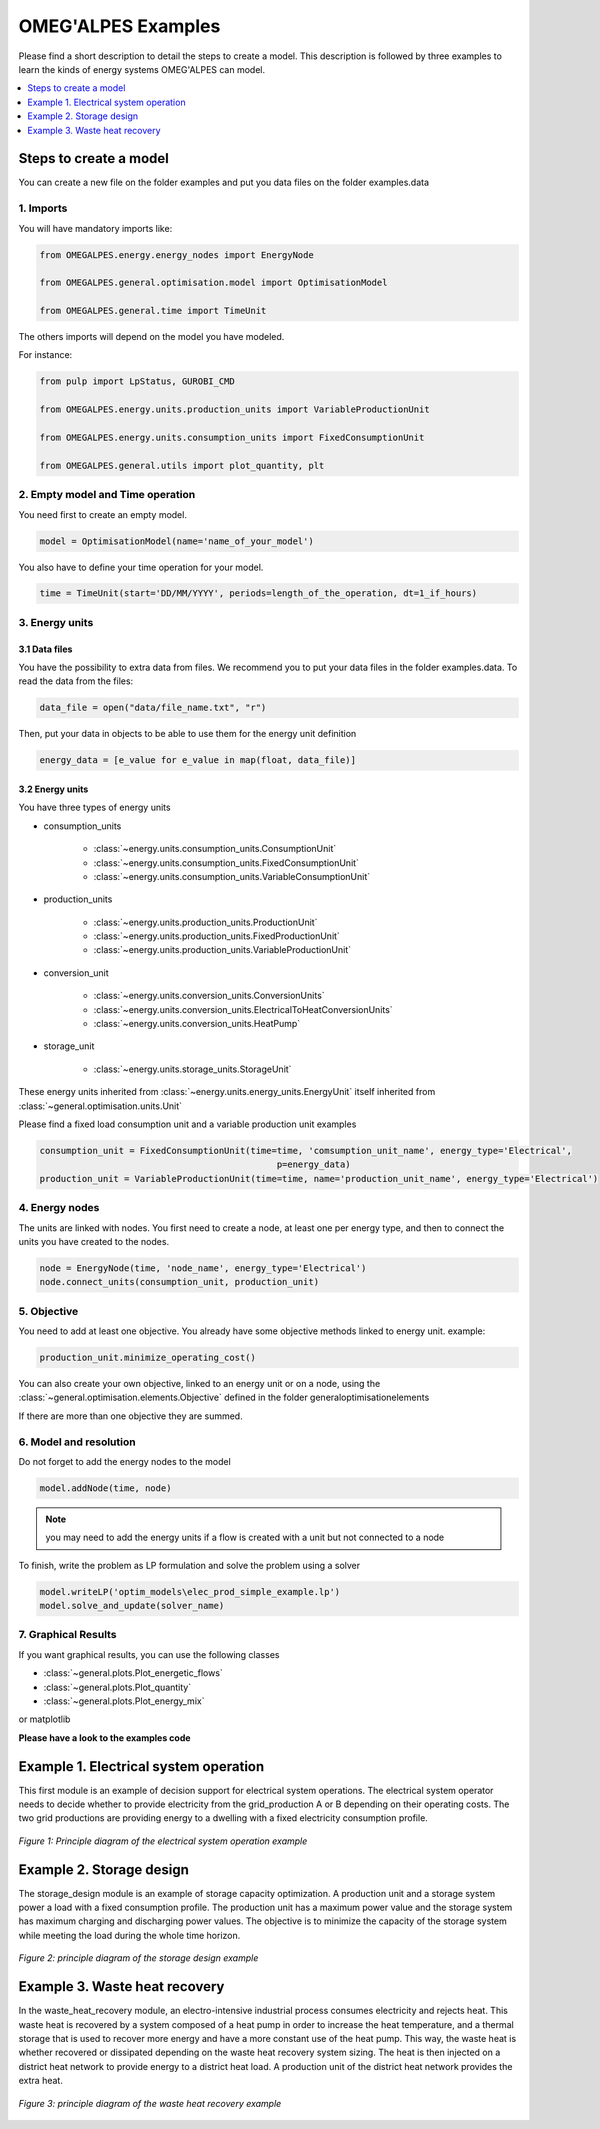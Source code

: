 OMEG'ALPES Examples
===================

Please find a short description to detail the steps to create a model.
This description is followed by three examples to learn the kinds of energy systems OMEG'ALPES can model.

.. contents::
    :depth: 1
    :local:

Steps to create a model
-----------------------
You can create a new file on the folder examples and put you data files on the folder examples.data

1. Imports
++++++++++
You will have mandatory imports like:

.. code-block:: python

    from OMEGALPES.energy.energy_nodes import EnergyNode

    from OMEGALPES.general.optimisation.model import OptimisationModel

    from OMEGALPES.general.time import TimeUnit

The others imports will depend on the model you have modeled.

For instance:

.. code-block:: python

    from pulp import LpStatus, GUROBI_CMD

    from OMEGALPES.energy.units.production_units import VariableProductionUnit

    from OMEGALPES.energy.units.consumption_units import FixedConsumptionUnit

    from OMEGALPES.general.utils import plot_quantity, plt

2. Empty model and Time operation
+++++++++++++++++++++++++++++++++
You need first to create an empty model.

.. code-block:: python

   model = OptimisationModel(name='name_of_your_model')

You also have to define your time operation for your model.

.. code-block:: python

   time = TimeUnit(start='DD/MM/YYYY', periods=length_of_the_operation, dt=1_if_hours)

3. Energy units
+++++++++++++++
3.1 Data files
~~~~~~~~~~~~~~
You have the possibility to extra data from files.
We recommend you to put your data files in the folder examples.data.
To read the data from the files:

.. code-block:: python

   data_file = open("data/file_name.txt", "r")

Then, put your data in objects to be able to use them for the energy unit definition

.. code-block:: python

   energy_data = [e_value for e_value in map(float, data_file)]

3.2 Energy units
~~~~~~~~~~~~~~~~
You have three types of energy units

* consumption_units

    * :class:`~energy.units.consumption_units.ConsumptionUnit`

    * :class:`~energy.units.consumption_units.FixedConsumptionUnit`

    * :class:`~energy.units.consumption_units.VariableConsumptionUnit`

* production_units

    * :class:`~energy.units.production_units.ProductionUnit`

    * :class:`~energy.units.production_units.FixedProductionUnit`

    * :class:`~energy.units.production_units.VariableProductionUnit`

* conversion_unit

    * :class:`~energy.units.conversion_units.ConversionUnits`

    * :class:`~energy.units.conversion_units.ElectricalToHeatConversionUnits`

    * :class:`~energy.units.conversion_units.HeatPump`

* storage_unit

    * :class:`~energy.units.storage_units.StorageUnit`

These energy units inherited from :class:`~energy.units.energy_units.EnergyUnit` itself inherited from
:class:`~general.optimisation.units.Unit`

Please find a fixed load consumption unit and a variable production unit examples

.. code-block:: python

   consumption_unit = FixedConsumptionUnit(time=time, 'comsumption_unit_name', energy_type='Electrical',
                                                p=energy_data)
   production_unit = VariableProductionUnit(time=time, name='production_unit_name', energy_type='Electrical')

4. Energy nodes
+++++++++++++++
The units are linked with  nodes. You first need to create a node, at least one per energy type, and then to connect
the units you have created to the nodes.

.. code-block:: python

   node = EnergyNode(time, 'node_name', energy_type='Electrical')
   node.connect_units(consumption_unit, production_unit)

5. Objective
++++++++++++
You need to add at least one objective. You already have some objective methods linked to energy unit.
example:

.. code-block:: python

   production_unit.minimize_operating_cost()

You can also create your own objective, linked to an energy unit or on a node,
using the :class:`~general.optimisation.elements.Objective` defined in the folder general\optimisation\elements

If there are more than one objective they are summed.

6. Model and resolution
+++++++++++++++++++++++
Do not forget to add the energy nodes to the model

.. code-block:: python

   model.addNode(time, node)

.. note::
   you may need to add the energy units if a flow is created with a unit but not connected to a node

To finish, write the problem as LP formulation and solve the problem using a solver

.. code-block:: python

   model.writeLP('optim_models\elec_prod_simple_example.lp')
   model.solve_and_update(solver_name)

7. Graphical Results
++++++++++++++++++++
If you want graphical results, you can use the following classes

* :class:`~general.plots.Plot_energetic_flows`

* :class:`~general.plots.Plot_quantity`

* :class:`~general.plots.Plot_energy_mix`

or matplotlib


**Please have a look to the examples code**


Example 1. Electrical system operation
--------------------------------------
This first module is an example of decision support for electrical system operations.
The electrical system operator needs to decide whether to provide electricity from the grid_production A or B
depending on their operating costs. The two grid productions are providing energy to a dwelling with a fixed
electricity consumption profile.

.. figure::  images/example_electrical_system_operation_presentation.jpg
   :align:   center

   *Figure 1: Principle diagram of the electrical system operation example*


Example 2. Storage design
-------------------------
The storage_design module is an example of storage capacity optimization. A production unit and a storage system power a
load with a fixed consumption profile. The production unit has a maximum power value and the storage system has maximum
charging and discharging power values. The objective is to minimize the capacity of the storage system while meeting
the load during the whole time horizon.

.. figure::  images/example_storage_design_presentation.jpg
   :align:   center

   *Figure 2: principle diagram of the storage design example*

Example 3. Waste heat recovery
------------------------------
In the waste_heat_recovery module, an electro-intensive industrial process consumes electricity and
rejects heat. This waste heat is recovered by a system composed of a heat pump in order to increase
the heat temperature, and a thermal storage that is used to recover more energy and have a more
constant use of the heat pump. This way, the waste heat is whether recovered or dissipated depending
on the waste heat recovery system sizing. The heat is then injected on a district heat network to
provide energy to a district heat load. A production unit of the district heat network provides the extra
heat.

.. figure::  images/example_waste_heat_recovery_presentation.jpg
   :align:   center

   *Figure 3: principle diagram of the waste heat recovery example*